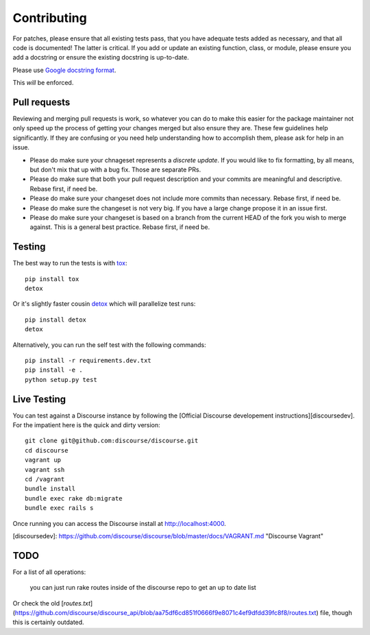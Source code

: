 ============
Contributing
============

For patches, please ensure that all existing tests pass, that you have adequate
tests added as necessary, and that all code is documented! The latter is
critical. If you add or update an existing function, class, or module, please
ensure you add a docstring or ensure the existing docstring is up-to-date.

Please use `Google docstring format
<http://sphinxcontrib-napoleon.readthedocs.org/en/latest/example_google.html>`_.

This *will* be enforced.

Pull requests
=============

Reviewing and merging pull requests is work, so whatever you can do to make this
easier for the package maintainer not only speed up the process of getting your
changes merged but also ensure they are. These few guidelines help significantly.
If they are confusing or you need help understanding how to accomplish them,
please ask for help in an issue. 

- Please do make sure your chnageset represents a *discrete update*. If you would like to fix formatting, by all means, but don't mix that up with a bug fix. Those are separate PRs.
- Please do make sure that both your pull request description and your commits are meaningful and descriptive. Rebase first, if need be.
- Please do make sure your changeset does not include more commits than necessary. Rebase first, if need be.
- Please do make sure the changeset is not very big. If you have a large change propose it in an issue first.
- Please do make sure your changeset is based on a branch from the current HEAD of the fork you wish to merge against. This is a general best practice. Rebase first, if need be.

Testing
=======

The best way to run the tests is with `tox <http://tox.readthedocs.org/en/latest/>`_::

    pip install tox
    detox

Or it's slightly faster cousin `detox
<https://pypi.python.org/pypi/detox>`_ which will parallelize test runs::

    pip install detox
    detox

Alternatively, you can run the self test with the following commands::

    pip install -r requirements.dev.txt
    pip install -e .
    python setup.py test

Live Testing
============

You can test against a Discourse instance by following the [Official Discourse developement instructions][discoursedev].
For the impatient here is the quick and dirty version::

    git clone git@github.com:discourse/discourse.git
    cd discourse
    vagrant up
    vagrant ssh
    cd /vagrant
    bundle install
    bundle exec rake db:migrate
    bundle exec rails s

Once running you can access the Discourse install at http://localhost:4000.

[discoursedev]: https://github.com/discourse/discourse/blob/master/docs/VAGRANT.md "Discourse Vagrant"

TODO
====

For a list of all operations:

    you can just run rake routes inside of the discourse repo to get an up to date list

Or check the old [`routes.txt`](https://github.com/discourse/discourse_api/blob/aa75df6cd851f0666f9e8071c4ef9dfdd39fc8f8/routes.txt) file, though this is certainly outdated.
